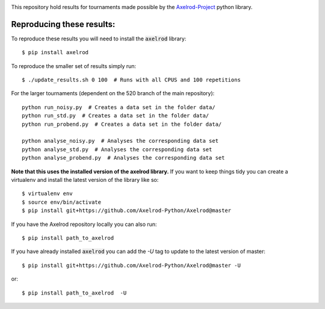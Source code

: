 |Join the chat at https://gitter.im/Axelrod-Python/Axelrod|

This repository hold results for tournaments made possible by the
`Axelrod-Project <https://github.com/Axelrod-Python/Axelrod>`_ python library.

Reproducing these results:
==========================

To reproduce these results you will need to install the :code:`axelrod`
library::

    $ pip install axelrod

To reproduce the smaller set of results simply run::

    $ ./update_results.sh 0 100  # Runs with all CPUS and 100 repetitions

For the larger tournaments (dependent on the 520 branch of the main repository)::

    python run_noisy.py  # Creates a data set in the folder data/
    python run_std.py  # Creates a data set in the folder data/
    python run_probend.py  # Creates a data set in the folder data/

    python analyse_noisy.py  # Analyses the corresponding data set
    python analyse_std.py  # Analyses the corresponding data set
    python analyse_probend.py  # Analyses the corresponding data set

**Note that this uses the installed version of the axelrod library.**
If you want to keep things tidy you can create a virtualenv and install the
latest version of the library like so::

    $ virtualenv env
    $ source env/bin/activate
    $ pip install git+https://github.com/Axelrod-Python/Axelrod@master

If you have the Axelrod repository locally you can also run::

    $ pip install path_to_axelrod

If you have already installed :code:`axelrod` you can add the `-U` tag to update
to the latest version of master::

    $ pip install git+https://github.com/Axelrod-Python/Axelrod@master -U

or::

    $ pip install path_to_axelrod  -U

.. |Join the chat at https://gitter.im/Axelrod-Python/Axelrod| image:: https://badges.gitter.im/Join%20Chat.svg
   :target: https://gitter.im/Axelrod-Python/Axelrod?utm_source=badge&utm_medium=badge&utm_campaign=pr-badge&utm_content=badge

